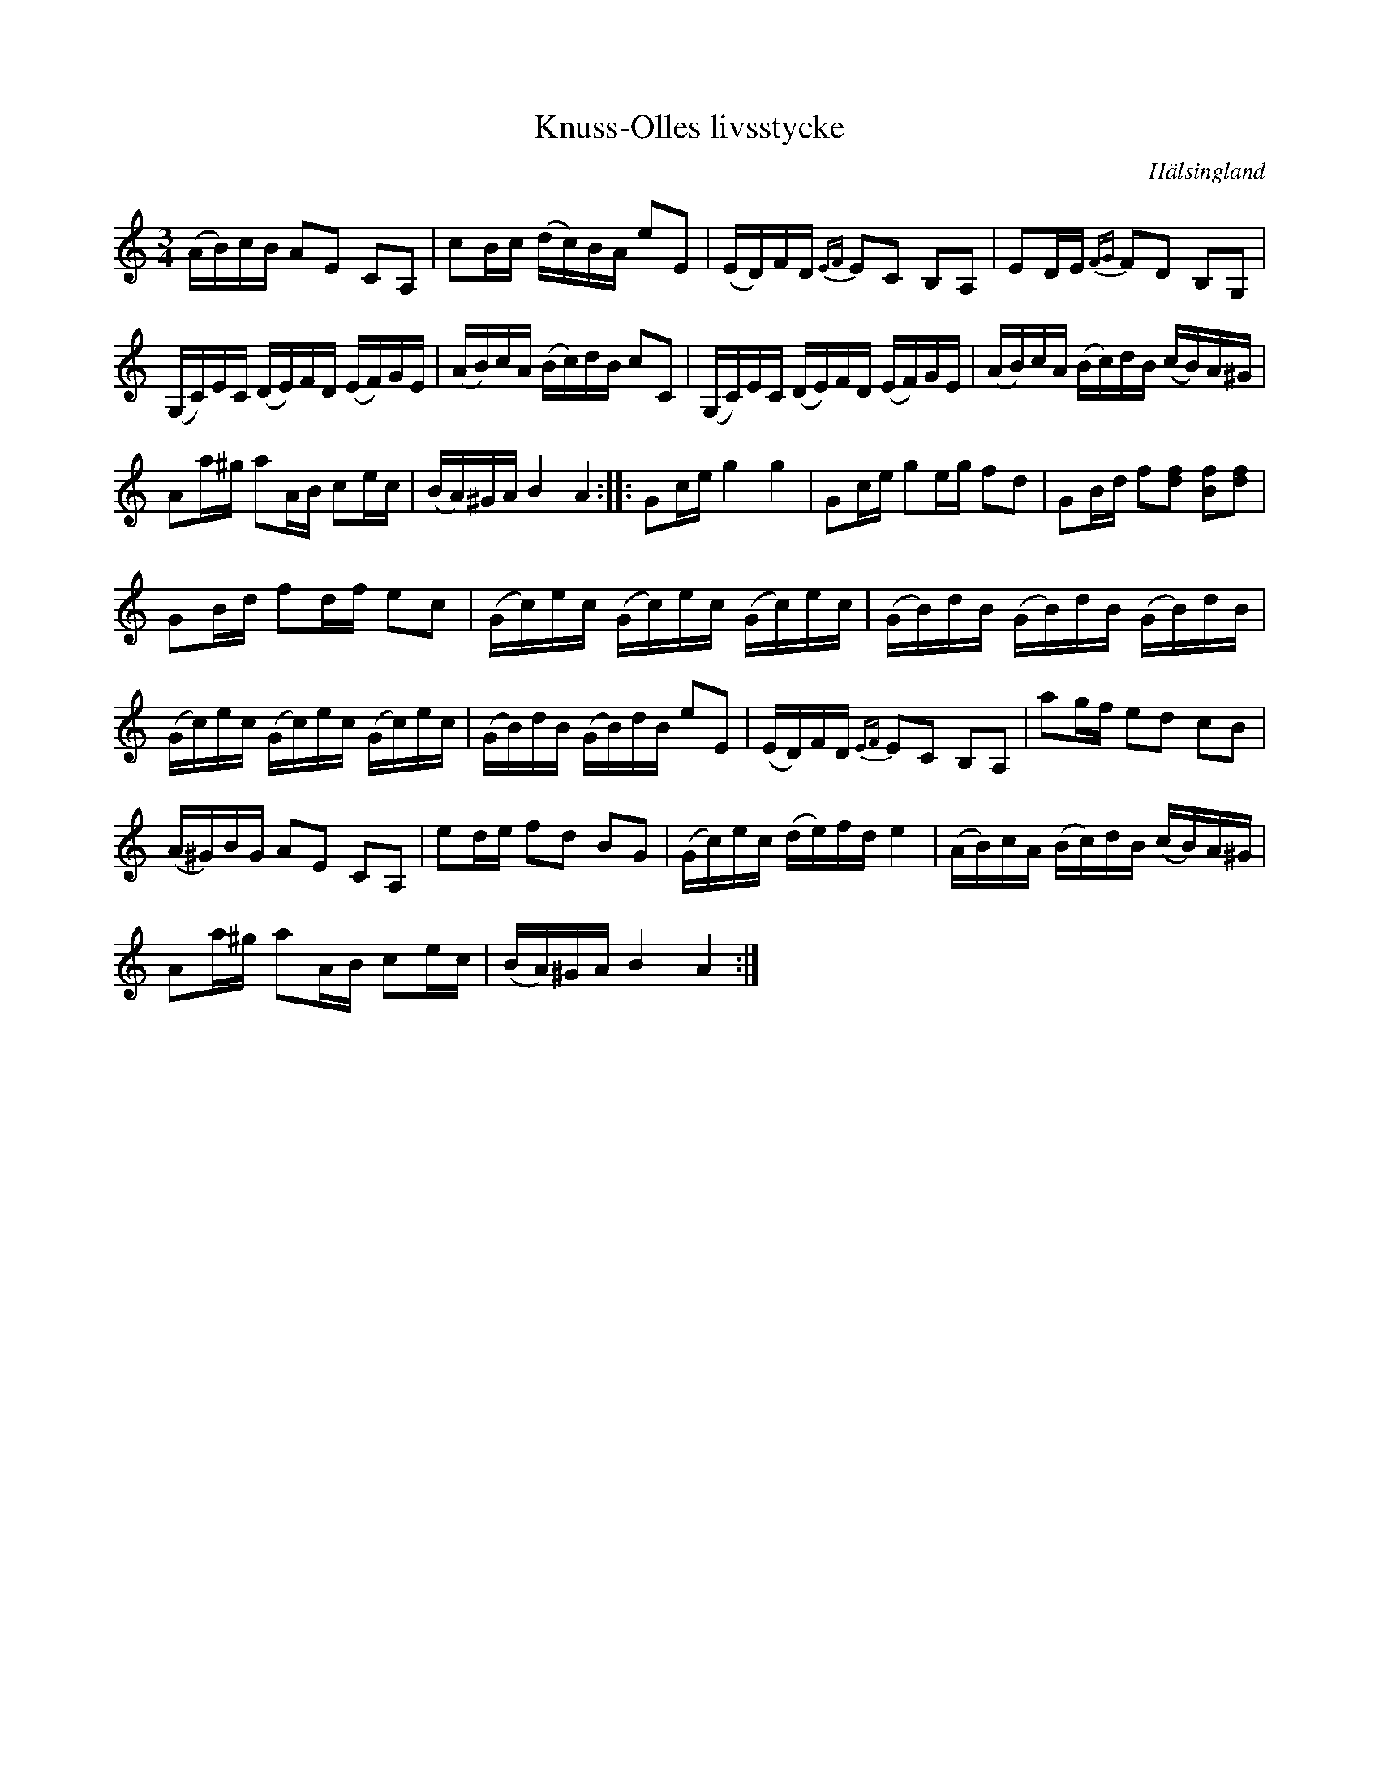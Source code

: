 %%abc-charset utf-8

X: 1
T: Knuss-Olles livsstycke
R: Polska
O: Hälsingland
H: Historien förtäljer att det var en spelman i Hälsingland som hette Knuss-Olle som var sjuk och låg för döden. Hans sista önskning var att få höra denna polska. När han fick höra den blev han dock pigg igen varför låten kommit att kallas för Knuss-Olles livs-stycke.
N: Det finns en uppteckning på smus.se (SMUS - katalog Hs2 bild 14 och bild 4) med titeln "Röda Livstycket" men den skiljer sig litet från denna. Finns som video med Nelly Östlund som lärt den av Knuss-Jonas som var nära släkt med Knuss-Olle. Nelly spelar lite annorlunda i tredje reprisens rullstråk (ett b istället för ett h så att det blir ett mollackord) [[https://www.youtube.com/watch?v=ZH8ZpvRRVqI]]]
B: Jämför SMUS - katalog M154c bild 11 och bild 12
B: Jämför SMUS - katalog Hs11 bild 97 nr 34
Z: till abc 2008-06-03, Nils L efter en inspelning från en spelkurs med Eivor Erkas.
M: 3/4
L: 1/16
K: Am
(AB)cB A2E2 C2A,2 | c2Bc (dc)BA e2E2 | (ED)FD {EF}E2C2 B,2A,2 | E2DE {FG}F2D2 B,2G,2 |
(G,C)EC (DE)FD (EF)GE | (AB)cA (Bc)dB c2C2 | (G,C)EC (DE)FD (EF)GE | (AB)cA (Bc)dB (cB)A^G |
A2a^g a2AB c2ec | (BA)^GA B4 A4 :: G2ce g4 g4 | G2ce g2eg f2d2 | G2Bd f2[f2d2] [B2f2][f2d2] | 
G2Bd f2df e2c2 | (Gc)ec (Gc)ec (Gc)ec | (GB)dB (GB)dB (GB)dB |
(Gc)ec (Gc)ec (Gc)ec | (GB)dB (GB)dB e2E2 | (ED)FD {EF}E2C2 B,2A,2 | a2gf e2d2 c2B2 |
(A^G)BG A2E2 C2A,2 | e2de f2d2 B2G2 | (Gc)ec (de)fd e4 | (AB)cA (Bc)dB (cB)A^G |
A2a^g a2AB c2ec | (BA)^GA B4 A4 :|

